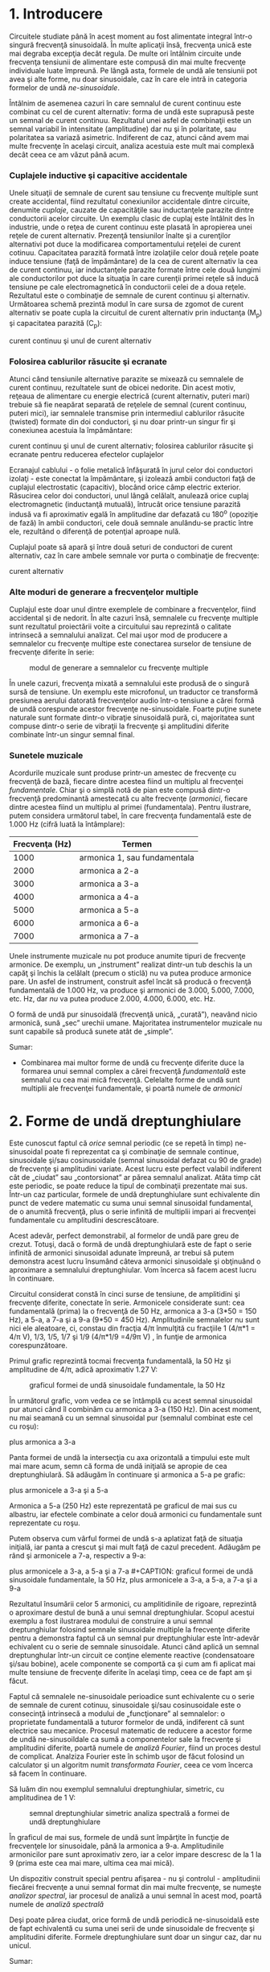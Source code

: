 * 1. Introducere

Circuitele studiate până în acest moment au fost alimentate integral
într-o singură frecvenţă sinusoidală. În multe aplicaţii însă, frecvenţa
unică este mai degraba excepţia decât regula. De multe ori întâlnim
circuite unde frecvenţa tensiunii de alimentare este compusă din mai
multe frecvenţe individuale luate împreună. Pe lângă asta, formele de
undă ale tensiunii pot avea şi alte forme, nu doar sinusoidale, caz în
care ele intră in categoria formelor de undă /ne-sinusoidale/.

Întâlnim de asemenea cazuri în care semnalul de curent continuu este
combinat cu cel de curent alternativ: forma de undă este suprapusă peste
un semnal de curent continuu. Rezultatul unei asfel de combinaţii este
un semnal variabil în intensitate (amplitudine) dar nu şi în polaritate,
sau polaritatea sa variază asimetric. Indiferent de caz, atunci când
avem mai multe frecvenţe în acelaşi circuit, analiza acestuia este mult
mai complexă decât ceea ce am văzut până acum.

*** Cuplajele inductive şi capacitive accidentale

Unele situaţii de semnale de curent sau tensiune cu frecvenţe multiple
sunt create accidental, fiind rezultatul conexiunilor accidentale dintre
circuite, denumite /cuplaje/, cauzate de capacităţile sau inductanţele
parazite dintre conductorii acelor circuite. Un exemplu clasic de cuplaj
este întâlnit des în industrie, unde o reţea de curent continuu este
plasată în apropierea unei reţele de curent alternativ. Prezenţă
tensiunilor înalte şi a curenţilor alternativi pot duce la modificarea
comportamentului reţelei de curent cotinuu. Capacitatea parazită formată
între izolaţiile celor două reţele poate induce tensiune (faţă de
împământare) de la cea de curent alternativ la cea de curent continuu,
iar inductanţele parazite formate între cele două lungimi ale
conductorilor pot duce la situaţia în care curenţii primei reţele să
inducă tensiune pe cale electromagnetică în conductorii celei de a doua
reţele. Rezultatul este o combinaţie de semnale de curent continuu şi
alternativ. Următoarea schemă prezintă modul în care sursa de zgomot de
curent alternativ se poate cupla la circuitul de curent alternativ prin
inductanţa (M_{p}) şi capacitatea parazită (C_{p}):

#+CAPTION: cuplaj inductiv şi cuplaj capacitiv între un circuit de
curent continuu şi unul de curent alternativ [[../poze/02302.png]]

*** Folosirea cablurilor răsucite şi ecranate

Atunci când tensiunile alternative parazite se mixează cu semnalele de
curent continuu, rezultatele sunt de obicei nedorite. Din acest motiv,
reţeaua de alimentare cu energie electrică (curent alternativ, puteri
mari) trebuie să fie neapărat separată de reţelele de semnal (curent
continuu, puteri mici), iar semnalele transmise prin intermediul
cablurilor răsucite (twisted) formate din doi conductori, şi nu doar
printr-un singur fir şi conexiunea acestuia la împământare:

#+CAPTION: cuplaj inductiv şi cuplaj capacitiv între un circuit de
curent continuu şi unul de curent alternativ; folosirea cablurilor
răsucite şi ecranate pentru reducerea efectelor cuplajelor
[[../poze/02303.png]]

Ecranajul cablului - o folie metalică înfăşurată în jurul celor doi
conductori izolaţi - este conectat la împământare, şi izolează ambii
conductori faţă de cuplajul electrostatic (capacitiv), blocând orice
câmp electric exterior. Răsucirea celor doi conductori, unul lângă
celălalt, anulează orice cuplaj electromagnetic (inductanţă mutuală),
întrucât orice tensiune parazită indusă va fi aproximativ egală în
amplitudine dar defazată cu 180^{o} (opoziţie de fază) în ambii
conductori, cele două semnale anulându-se practic între ele, rezultând o
diferenţă de potenţial aproape nulă.

Cuplajul poate să apară şi între două seturi de conductori de curent
alternativ, caz în care ambele semnale vor purta o combinaţie de
frecvenţe:

#+CAPTION: cuplaj inductiv şi cuplaj capacitiv între două circuite de
curent alternativ [[../poze/02304.png]]

*** Alte moduri de generare a frecvenţelor multiple

Cuplajul este doar unul dintre exemplele de combinare a frecvenţelor,
fiind accidental şi de nedorit. În alte cazuri însă, semnalele cu
frecvenţe multiple sunt rezultatul proiectării voite a circuitului sau
reprezintă o calitate intrinsecă a semnalului analizat. Cel mai uşor mod
de producere a semnalelor cu frecvenţe multipe este conectarea surselor
de tensiune de frecvenţe diferite în serie:

#+CAPTION: modul de generare a semnalelor cu frecvenţe multiple
[[../poze/02109.png]]

În unele cazuri, frecvenţa mixată a semnalului este produsă de o singură
sursă de tensiune. Un exemplu este microfonul, un traductor ce
transformă presiunea aerului datorată frecvenţelor audio într-o tensiune
a cărei formă de undă corespunde acestor frecvenţe ne-sinusoidale.
Foarte puţine sunete naturale sunt formate dintr-o vibraţie sinusoidală
pură, ci, majoritatea sunt compuse dintr-o serie de vibraţii la
frecvenţe şi amplitudini diferite combinate într-un singur semnal final.

*** Sunetele muzicale

Acordurile muzicale sunt produse printr-un amestec de frecvenţe cu
frecvenţă de bază, fiecare dintre acestea fiind un multiplu al
frecvenţei /fundamentale/. Chiar şi o simplă notă de pian este compusă
dintr-o frecvenţă predominantă amestecată cu alte frecvenţe (/armonici/,
fiecare dintre acestea fiind un multiplu al primei (fundamentala).
Pentru ilustrare, putem considera următorul tabel, în care frecvenţa
fundamentală este de 1.000 Hz (cifră luată la întâmplare):

| Frecvenţa (Hz)   | Termen                         |
|------------------+--------------------------------|
| 1000             | armonica 1, sau fundamentala   |
| 2000             | armonica a 2-a                 |
| 3000             | armonica a 3-a                 |
| 4000             | armonica a 4-a                 |
| 5000             | armonica a 5-a                 |
| 6000             | armonica a 6-a                 |
| 7000             | armonica a 7-a                 |

Unele instrumente muzicale nu pot produce anumite tipuri de frecvenţe
armonice. De exemplu, un „instrument” realizat dintr-un tub deschis la
un capăţ şi închis la celălalt (precum o sticlă) nu va putea produce
armonice pare. Un asfel de instrument, construit asfel încât să producă
o frecvenţă fundamentală de 1.000 Hz, va produce şi armonici de 3.000,
5.000, 7.000, etc. Hz, dar /nu/ va putea produce 2.000, 4.000, 6.000,
etc. Hz.

O formă de undă pur sinusoidală (frecvenţă unică, „curată”), neavând
nicio armonică, sună „sec” urechii umane. Majoritatea instrumentelor
muzicale nu sunt capabile să producă sunete atât de „simple”.

Sumar:

-  Combinarea mai multor forme de undă cu frecvenţe diferite duce la
   formarea unui semnal complex a cărei frecvenţă /fundamentală/ este
   semnalul cu cea mai mică frecvenţă. Celelalte forme de undă sunt
   multiplii ale frecvenţei fundamentale, şi poartă numele de /armonici/

* 2. Forme de undă dreptunghiulare

Este cunoscut faptul că /orice/ semnal periodic (ce se repetă în timp)
ne-sinusoidal poate fi reprezentat ca şi combinaţie de semnale continue,
sinusoidale şi/sau cosinusoidale (semnal sinusoidal defazat cu 90 de
grade) de frecvenţe şi amplitudini variate. Acest lucru este perfect
valabil indiferent cât de „ciudat” sau „contorsionat” ar părea semnalul
analizat. Atâta timp cât este periodic, se poate reduce la tipul de
combinaţii prezentate mai sus. Într-un caz particular, formele de undă
dreptunghiulare sunt echivalente din punct de vedere matematic cu suma
unui semnal sinusoidal fundamental, de o anumită frecvenţă, plus o serie
infinită de multiplii impari ai frecvenţei fundamentale cu amplitudini
descrescătoare.

Acest adevăr, perfect demonstrabil, al formelor de undă pare greu de
crezut. Totuşi, dacă o formă de undă dreptunghiulară este de fapt o
serie infinită de armonici sinusoidal adunate împreună, ar trebui să
putem demonstra acest lucru însumând câteva armonici sinusoidale şi
obţinuând o aproximare a semnalului dreptunghiular. Vom încerca să facem
acest lucru în continuare.

Circuitul considerat constă în cinci surse de tensiune, de amplitidini
şi frecvenţe diferite, conectate în serie. Armonicele considerate sunt:
cea fundamentală (prima) la o frecvenţă de 50 Hz, armonica a 3-a (3*50 =
150 Hz), a 5-a, a 7-a şi a 9-a (9*50 = 450 Hz). Amplitudinile semnalelor
nu sunt nici ele aleatoare, ci, constau din fracţia 4/π înmulţită cu
fracţiile 1 (4/π*1 = 4/π V), 1/3, 1/5, 1/7 şi 1/9 (4/π*1/9 =4/9π V) , în
funţie de armonica corespunzătoare.

Primul grafic reprezintă tocmai frecvenţa fundamentală, la 50 Hz şi
amplitudine de 4/π, adică aproximativ 1.27 V:

#+CAPTION: graficul formei de undă sinusoidale fundamentale, la 50 Hz
[[../poze/22013.png]]

În următorul grafic, vom vedea ce se întâmplă cu acest semnal sinusoidal
pur atunci când îl combinăm cu armonica a 3-a (150 Hz). Din acest
moment, nu mai seamană cu un semnal sinusoidal pur (semnalul combinat
este cel cu roşu):

#+CAPTION: graficul formei de undă sinusoidale fundamentale, la 50 Hz
plus armonica a 3-a [[../poze/22014.png]]

Panta formei de undă la intersecţia cu axa orizontală a timpului este
mult mai mare acum, semn că forma de undă iniţială se apropie de cea
dreptunghiulară. Să adăugăm în continuare şi armonica a 5-a pe grafic:

#+CAPTION: graficul formei de undă sinusoidale fundamentale, la 50 Hz,
plus armonicele a 3-a şi a 5-a [[../poze/22015.png]]

Armonica a 5-a (250 Hz) este reprezentată pe graficul de mai sus cu
albastru, iar efectele combinate a celor două armonici cu fundamentale
sunt reprezentate cu roşu.

Putem observa cum vârful formei de undă s-a aplatizat faţă de situaţia
iniţială, iar panta a crescut şi mai mult faţă de cazul precedent.
Adăugăm pe rând şi armonicele a 7-a, respectiv a 9-a:

#+CAPTION: graficul formei de undă sinusoidale fundamentale, la 50 Hz,
plus armonicele a 3-a, a 5-a şi a 7-a [[../poze/22016.png]] #+CAPTION:
graficul formei de undă sinusoidale fundamentale, la 50 Hz, plus
armonicele a 3-a, a 5-a, a 7-a şi a 9-a [[../poze/22017.png]]

Rezultatul însumării celor 5 armonici, cu amplitidinile de rigoare,
reprezintă o aproximare destul de bună a unui semnal dreptunghiular.
Scopul acestui exemplu a fost ilustrarea modului de construire a unui
semnal dreptunghiular folosind semnale sinusoidale multiple la frecvenţe
diferite pentru a demonstra faptul că un semnal pur dreptunghiular este
într-adevăr echivalent cu o serie de semnale sinusoidale. Atunci când
aplică un semnal dreptunghular într-un circuit ce conţine elemente
reactive (condensatoare şi/sau bobine), acele componente se comportă ca
şi cum am fi aplicat mai multe tensiune de frecvenţe diferite în acelaşi
timp, ceea ce de fapt am şi făcut.

Faptul că semnalele ne-sinusoidale perioadice sunt echivalente cu o
serie de semnale de curent cotinuu, sinusoidale şi/sau cosinusoidale
este o consecinţă intrinsecă a modului de „funcţionare” al semnalelor: o
proprietate fundamentală a tuturor formelor de undă, indiferent că sunt
electrice sau mecanice. Procesul matematic de reducere a acestor forme
de undă ne-sinusoildale ca sumă a componentelor sale la frecvenţe şi
amplitudini diferite, poartă numele de /analiză Fourier/, fiind un
proces destul de complicat. Analziza Fourier este în schimb uşor de
făcut folosind un calculator şi un algoritm numit /transformata
Fourier/, ceea ce vom încerca să facem în continuare.

Să luăm din nou exemplul semnalului dreptunghiular, simetric, cu
amplitudinea de 1 V:

#+CAPTION: semnal dreptunghiular simetric [[../poze/22018.png]]
#+CAPTION: analiza spectrală a formei de undă dreptunghiulare
[[../poze/22020.png]]

În graficul de mai sus, formele de undă sunt împărţite în funcţie de
frecvenţele lor sinusoidale, până la armonica a 9-a. Amplitudinile
armonicilor pare sunt aproximativ zero, iar a celor impare descresc de
la 1 la 9 (prima este cea mai mare, ultima cea mai mică).

Un dispozitiv construit special pentru afişarea - nu şi controlul -
amplitudinii fiecărei frecvenţe a unui semnal format din mai multe
frecvenţe, se numeşte /analizor spectral/, iar procesul de analiză a
unui semnal în acest mod, poartă numele de /analiză spectrală/

Deşi poate părea ciudat, orice formă de undă periodică ne-sinusoidală
este de fapt echivalentă cu suma unei serii de unde sinusoidale de
frecvenţe şi amplitudini diferite. Formele dreptunghiulare sunt doar un
singur caz, dar nu unicul.

Sumar:

-  Formele de undă dreptunghiulare sunt echivalente unei forme de undă
   sinusoidală de aceeiaşi frecvenţă (fundamentala) însumată cu o serie
   infinită de unde sinusoidale (armonici) de frecvenţă multiplu impar
   ale acesteia şi amplitudini descrescătoare

* 4. Analiza spectrală

Analiza Fourier computerizată, în special sub forma algoritmului /FFT/
(Fast Fourier Transform), este un instrument excelent pentru înţelegerea
formelor de undă şi a componentelor spectrale ale acestora.

Pentru început, luăm o formă de undă sinusoidală (aproape perfectă) la
frecvenţa de 523.25 Hz, semnal produs cu ajutorul unei claviaturi
electronice. Graficul formei de undă este de mai jos este luat de pe
afişajul unui osciloscop şi prezintă amplitudinea tensiunii (axa
verticală) cu timpul (axa orizontală):

#+CAPTION: formă de undă sinusoidală afişată pe osciloscop; variaţia
amplitudine-timp [[../poze/02279.png]]

Dacă observăm cu atenţie unde sinusoidală putem vedea că există anumite
imperfecţii ale formei acestia. Din păcate, acesta este rezultatul
echipamentului folosit pentru analiza undei. Asfel de caracteristici
datorate echipamentelor de testare sunt cunoscute sub denumirea tehnică
de /artefacte/: fenomene a cărei existenţă se datorează aparatelor de
măsură folosite pentru derularea experimentului.

Dacă urmărim această tensiune alternativă pe un analizor spectral,
rezultatul este puţin diferit, dar semnalul analizat este exact acelaşi:

#+CAPTION: analiza spectrală a formei de undă sinusoidale
[[../poze/02280.png]]

După cum se poate vedea, orizontala este marcată şi reprezintă
„Frecvenţa”, adică domeniul măsurătorii. Vârful curbei reprezintă
frecvenţa dominantă, considerată mai sus (523.25 Hz), iar înălţimea
acestuia este amplitudinea semnalului pentrua această frecvenţă.

Dacă vom combina mai multe note muzicale pe aceeiaşi claviatură
electronică şi măsurăm rezultatul, din nou cu un osciloscop, putem vedea
foarte uşor faptul că semnalul creşte în complexitate. Semnalul final
este de fapt o combinaţie de semnale sinusoidale de frecvenţe şi
amplitudini diferite:

#+CAPTION: formă de undă ne-sinusoidală afişată pe osciloscop; variaţia
amplitudine-timp [[../poze/02281.png]]

Analiza spectrală este mult mai uşor de analizat, întrucât fiecărei note
(sinusoidale) îi corespune pe grafic un vârf, în funcţie de frecvenţa
sa:

#+CAPTION: analiza spectrală a unei forme de undă ne-sinusoidale
[[../poze/02282.png]]

Să luăm în continuare alte forme de undă muzicale, şi să le analizăm
grafic:

#+CAPTION: formă de undă ne-sinusoidală afişată pe osciloscop; variaţia
amplitudine-timp [[../poze/02283.png]] #+CAPTION: analiza spectrală a
unei forme de undă ne-sinusoidale [[../poze/02284.png]]

Primul vârf îl reprezintă fundamentala, iar celelalte vârfuri (2-6) sunt
armonicele formei de undă ne-sinusoidale considerate mai sus.

Un alt exemplu:

#+CAPTION: formă de undă ne-sinusoidală afişată pe osciloscop; variaţia
amplitudine-timp [[../poze/02285.png]] #+CAPTION: analiza spectrală a
unei forme de undă ne-sinusoidale [[../poze/02286.png]]

Să luăm din nou o formă de undă dreptunghiulară:

#+CAPTION: formă de undă dreptunghiulară afişată pe osciloscop; variaţia
amplitudine-timp [[../poze/02287.png]] #+CAPTION: analiza spectrală a
unui semnal dreptunghiular [[../poze/02288.png]]

Conform analizei spectrale, această formă de undă /nu/ conţine armonici
pare, doar impare. Cu toate că afişajul osciloscopului nu permite
vizualizarea frecvenţelor peste armonica a 6-a, armonicile impare
continuă la infinit, cu o amplitudine din ce în ce mai mică.

Să considerăm şi un semnal triunghiular:

#+CAPTION: formă de undă triunghiulară afişată pe osciloscop; variaţia
amplitudine-timp [[../poze/02289.png]] #+CAPTION: analiza spectrală a
unui semnal triunghiular [[../poze/02290.png]]

În acest caz, nu există practic armonici pare: singurele armonici sunt
cele pare. Deşi putem vedea vârfuri mici pentru armonicele 2, 4 şi 6,
acestea se datorează imperfecţiunilor formei de undă triunghiulare. O
formă de undă triunghiulară perfectă, nu produce armonici pare, la fel
ca în cazul formei de undă dreptunghiulare. Este evident însă că cele
spectrul celor două nu este identic: amplitudinile armonicelor
respective nu sunt identice.

Să analizăm şi semnalul dinte de fierăstrău:

#+CAPTION: formă de undă dinte de fierăstrău afişată pe osciloscop;
variaţia amplitudine-timp [[../poze/02291.png]] #+CAPTION: analiza
spectrală a unui semnal dinte de fierăstrău [[../poze/02292.png]]

*** Diferenţa dintre armonicile pare şi impare

Distincţia dintre o formă de undă ce conţine armonici pare şi o formă de
undă ce nu conţine aceste armonici se poate observa grafic, înaintea
realizării analizei spectrale. Diferenţa constă în /simetria/ faţă de
axa orizontală a undei. O formă de undă simetrică faţă de axa orizontală
nu va prezenta armonici pare:

#+CAPTION: forme de undă ce nu conţin armonici pare (dreptunghiulară,
triunghiulară şi pur sinusoidală) - simetrice faţă de axa orizontală
[[../poze/02293.png]]

Formele de undă de mai sus, fiind toate simetrice faţă de orizontală,
conţin doar armonici impare (forma de undă pur sinusoidală conţine doar
armonica de gradul întâi, fundamentala).

Cele care nu sunt simetrice faţă de orzontală, conţin însă şi armonici
pare:

#+CAPTION: forme de undă asimetrice faţă de orizonatală - conţine forme
de undă pare [[../poze/02294.png]]

Trebuie înţeles faptul că simetria se referă exclusiv la axa orizontală
a undei, şi nu neapărat la axa orizontală a timpului. Să luăm de exemplu
aceleaşi forme de undă, dar însumate cu o componentă de curent continuu,
asfel încât graficul lor este deplasat în sus, sau în jos, faţă de axa
timpului (în cazul precedent, componenta de curent continuu era zero,
asfel încât cele două axe orizontale conincideau). Analiza armonică a
acestor forme de undă nu va fi diferită faţă de cele de mai sus, singura
diferenţă fiind componenta de curent continuu, care însă nu afectează în
niciun fel conţinutul armonicilor (frecvenţa ei este zero):

#+CAPTION: forme de undă ce nu conţin armonici pare (dreptunghiulară,
triunghiulară şi pur sinusoidală plus o componentă de curent continuu) -
simetrice faţă de axa lor orizontală [[../poze/02296.png]]

Acelaşi lucru este valabil şi pentru formele de undă nesimetrice faţă de
orizontală, conţinutul armonic al acestor forme de undă nu va fi afectat
de introducerea componentei de curent continuu:

#+CAPTION: forme de undă asimetrice faţă de orizonatală - conţine forme
de undă pare [[../poze/02297.png]]

Sumar:

-  Formele de undă simetrice faţă de axa lor orizontală nu conţin
   armonici pare
-  Componenta de curent continuu prezentă în semnal nu are niciun fel de
   impact asupra conţinutului armonic al formei de undă în cauză

* 5. Efecte asupra circuitelor

Principiul conform căruia formele de undă periodice ne-sinusoidale sunt
compuse dintr-o serie de unde sinusoidale de frecvenţe şi amplitudini
diferite, este o proprietate generală a formelor de undă şi are o
importanţă practică în studiul circuitelor de curent alternativ. Acest
lucru înseamnă că de fiecare dată când întâlnim o formă de undă
ne-sinusoidală, comportamentul circuitului va fi acelaşi ca şi în cazul
în care am introduce deodată, în circuit, tensiuni de frecvenţe
diferite.

Când un circuit de curent alternativ este alimentat de la o sursă de
tensiune ce conţine o combinaţie de forme de undă de frecvenţe diferite,
componentele acelui circuit vor răspunde diferit fiecărei frecvenţe în
parte. Orice component reactiv din circuit, precum condensatorul şi
bobina, va avea simultan o impedanţa unică şi diferită faţă de fiecare
frecvenţă prezentă în circuit. Din fericire, analiza unui asfel de
circuit este destul de uşor de realizat apelând la /teorema
superpoziţiei/, considerând sursa de alimentare cu frecvenţe multiple ca
un set de surse cu frecvenţe unice conectate în serie; analiza
circuitului se face considerând fiecare „sursă” în pare, însumând la
final rezultatele pentru a determina efectul total asupra circuitului:

#+CAPTION: circuit electric alimentat printr-o combinaţie de frecvenţe
de 60 Hz, respectiv 90 Hz [[../poze/02113.png]]

Primul pas constă în analiza circuitului alimentat doar cu sursa de
tensiune de 60 Hz:

#+CAPTION: circuit electric alimentat printr-o combinaţie de frecvenţe
de 60 Hz, respectiv 90 Hz - analiza circuitului doar cu sursa de
tensiune de 60 Hz [[../poze/02114.png]] #+CAPTION: tabel
[[../poze/12094.png]]

Apoi analizăm circuitul considerând doar efectele sursei de tensiune de
90 Hz:

#+CAPTION: circuit electric alimentat printr-o combinaţie de frecvenţe
de 60 Hz, respectiv 90 Hz - analiza circuitului doar cu sursa de
tensiune de 90 Hz [[../poze/02115.png]] #+CAPTION: tabel
[[../poze/12095.png]]

Folosind teorema superpoziţiei (suma efectelor celor două surse de
tensiune) pentru căderile de tensiune pe rezistor (R) şi condensator
(C), obţinem:

#+CAPTION: tabel [[../poze/12096.png]]

Pentru că cele două tensiuni se află la frecvenţe diferite, nu putem
obţine un rezultat final cu o singură valoare a tensiunii, precum putem
aduna două tensiuni de amplitudini şi faze diferite dar de /aceeiaşi/
frecvenţă. Cu ajutorul numerelor complexe, putem reprezenta amplitudinea
şi faza formelor de undă, dar nu şi frecvenţa.

Ceea ce putem concluziona după aplicarea teoremei superpoziţiei, este
că, pe condensator, căderea de tensiune va fi mai mare pentru componenta
de 60 Hz faţă de componenta de 90 Hz. În cazul bobinei, este exact
invers. Acest lucru este important de realizat, având în vedere faptul
că tensiunile celor două surse de alimentare sunt, de fapt, /egale/.
Este important de luat în considerare acest răspuns nesimetric al
componentelor circuitului (cap. următor?!).

Sumar:

-  Orice formă de undă periodică nesinusoidală este echivalentă cu o
   anumită serie (infinită) de unde sinusodiale/cosinusoidale de
   frecvenţe, faze şi amplitudini diferite, plus o componentă de
   tensiune în curent continuu (în funcţie de caz). Metoda matematică de
   determinarea formei de undă echivalente, poartă numele de analiza
   Fourier
-  Simularea tensiunilor cu frecvenţe diferite se poate realiza prin
   conectarea mai multor surse de tensiune, cu o singură frecvenţă, în
   serie. Analiza curenţilor şi a tensiunilor se realizează folosind
   teorema superpoziţiei. Atenţie, curenţii şi tensiunile de frecvenţe
   diferite /nu/ pot fi adunaţi sub formă complexă folosind teorema
   superpoziţie, din moment ce frecvenţa nu poate fi indicată cu
   ajutorul numerelor complexe, ci numai amplitudinea şi faza
-  Armonicile pot cauza probleme prin inducerea de tensiuni nedorite
   (zgomot) în circuitele învecinate. Aceste zgomote pot apărea prin
   cuplaj capacitiv, cuplaj inductiv, radiaţie electromagnetică, sau o
   combinaţie dintre acestea

